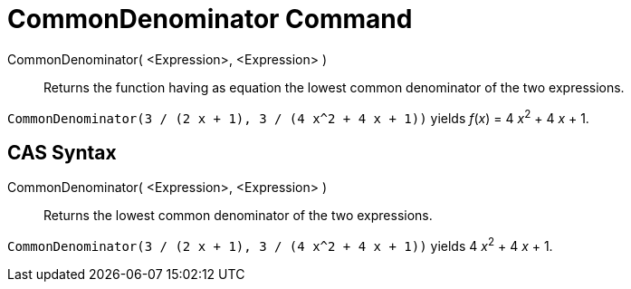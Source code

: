 = CommonDenominator Command

CommonDenominator( <Expression>, <Expression> )::
  Returns the function having as equation the lowest common denominator of the two expressions.

[EXAMPLE]
====

`CommonDenominator(3 / (2 x + 1), 3 / (4 x^2 + 4 x + 1))` yields _f_(_x_) = 4 __x__^2^ + 4 _x_ + 1.

====

== [#CAS_Syntax]#CAS Syntax#

CommonDenominator( <Expression>, <Expression> )::
  Returns the lowest common denominator of the two expressions.

[EXAMPLE]
====

`CommonDenominator(3 / (2 x + 1), 3 / (4 x^2 + 4 x + 1))` yields 4 __x__^2^ + 4 _x_ + 1.

====
